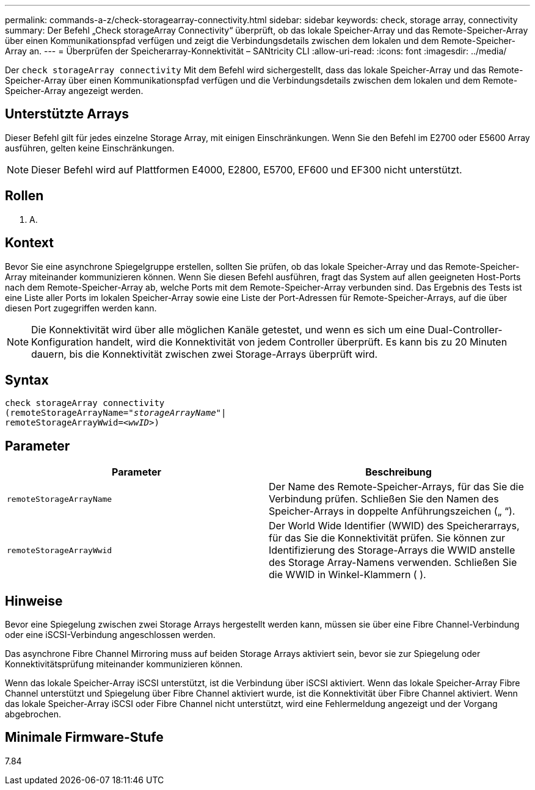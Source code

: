 ---
permalink: commands-a-z/check-storagearray-connectivity.html 
sidebar: sidebar 
keywords: check, storage array, connectivity 
summary: Der Befehl „Check storageArray Connectivity“ überprüft, ob das lokale Speicher-Array und das Remote-Speicher-Array über einen Kommunikationspfad verfügen und zeigt die Verbindungsdetails zwischen dem lokalen und dem Remote-Speicher-Array an. 
---
= Überprüfen der Speicherarray-Konnektivität – SANtricity CLI
:allow-uri-read: 
:icons: font
:imagesdir: ../media/


[role="lead"]
Der `check storageArray connectivity` Mit dem Befehl wird sichergestellt, dass das lokale Speicher-Array und das Remote-Speicher-Array über einen Kommunikationspfad verfügen und die Verbindungsdetails zwischen dem lokalen und dem Remote-Speicher-Array angezeigt werden.



== Unterstützte Arrays

Dieser Befehl gilt für jedes einzelne Storage Array, mit einigen Einschränkungen. Wenn Sie den Befehl im E2700 oder E5600 Array ausführen, gelten keine Einschränkungen.

[NOTE]
====
Dieser Befehl wird auf Plattformen E4000, E2800, E5700, EF600 und EF300 nicht unterstützt.

====


== Rollen

K. A.



== Kontext

Bevor Sie eine asynchrone Spiegelgruppe erstellen, sollten Sie prüfen, ob das lokale Speicher-Array und das Remote-Speicher-Array miteinander kommunizieren können. Wenn Sie diesen Befehl ausführen, fragt das System auf allen geeigneten Host-Ports nach dem Remote-Speicher-Array ab, welche Ports mit dem Remote-Speicher-Array verbunden sind. Das Ergebnis des Tests ist eine Liste aller Ports im lokalen Speicher-Array sowie eine Liste der Port-Adressen für Remote-Speicher-Arrays, auf die über diesen Port zugegriffen werden kann.

[NOTE]
====
Die Konnektivität wird über alle möglichen Kanäle getestet, und wenn es sich um eine Dual-Controller-Konfiguration handelt, wird die Konnektivität von jedem Controller überprüft. Es kann bis zu 20 Minuten dauern, bis die Konnektivität zwischen zwei Storage-Arrays überprüft wird.

====


== Syntax

[source, cli, subs="+macros"]
----
check storageArray connectivity
(remoteStorageArrayName=pass:quotes[_"storageArrayName"_]|
remoteStorageArrayWwid=<pass:quotes[_wwID_]>)
----


== Parameter

|===
| Parameter | Beschreibung 


 a| 
`remoteStorageArrayName`
 a| 
Der Name des Remote-Speicher-Arrays, für das Sie die Verbindung prüfen. Schließen Sie den Namen des Speicher-Arrays in doppelte Anführungszeichen („ “).



 a| 
`remoteStorageArrayWwid`
 a| 
Der World Wide Identifier (WWID) des Speicherarrays, für das Sie die Konnektivität prüfen. Sie können zur Identifizierung des Storage-Arrays die WWID anstelle des Storage Array-Namens verwenden. Schließen Sie die WWID in Winkel-Klammern ( ).

|===


== Hinweise

Bevor eine Spiegelung zwischen zwei Storage Arrays hergestellt werden kann, müssen sie über eine Fibre Channel-Verbindung oder eine iSCSI-Verbindung angeschlossen werden.

Das asynchrone Fibre Channel Mirroring muss auf beiden Storage Arrays aktiviert sein, bevor sie zur Spiegelung oder Konnektivitätsprüfung miteinander kommunizieren können.

Wenn das lokale Speicher-Array iSCSI unterstützt, ist die Verbindung über iSCSI aktiviert. Wenn das lokale Speicher-Array Fibre Channel unterstützt und Spiegelung über Fibre Channel aktiviert wurde, ist die Konnektivität über Fibre Channel aktiviert. Wenn das lokale Speicher-Array iSCSI oder Fibre Channel nicht unterstützt, wird eine Fehlermeldung angezeigt und der Vorgang abgebrochen.



== Minimale Firmware-Stufe

7.84
